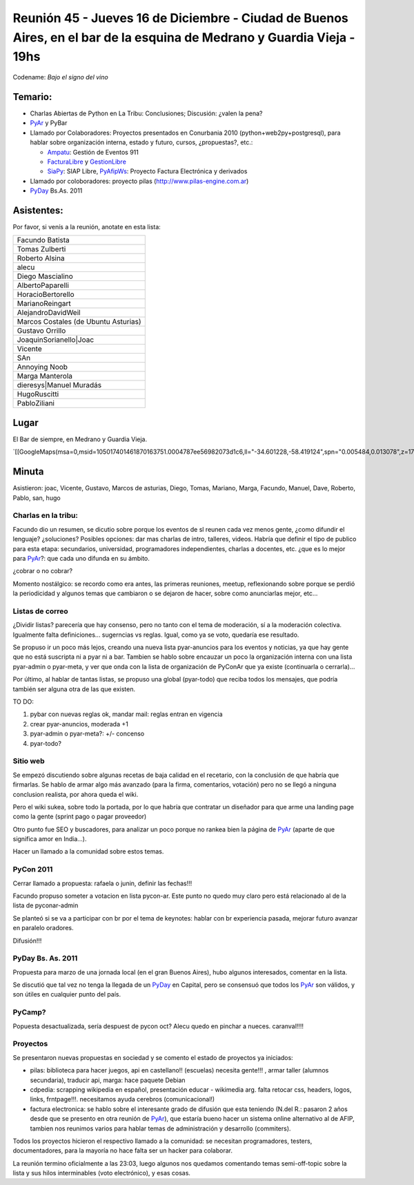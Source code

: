 
Reunión 45 - Jueves 16 de Diciembre - Ciudad de Buenos Aires, en el bar de la esquina de Medrano y Guardia Vieja - 19hs
-----------------------------------------------------------------------------------------------------------------------

Codename: *Bajo el signo del vino*

Temario:
~~~~~~~~

* Charlas Abiertas de Python en La Tribu: Conclusiones; Discusión: ¿valen la pena?

* PyAr_ y PyBar

* Llamado por Colaboradores: Proyectos presentados en Conurbania 2010 (python+web2py+postgresql), para hablar sobre organización interna, estado y futuro, cursos, ¿propuestas?, etc.:

  * Ampatu_: Gestión de Eventos 911

  * FacturaLibre_ y GestionLibre_

  * SiaPy_: SIAP Libre, PyAfipWs_: Proyecto Factura Electrónica y derivados

* Llamado por coloboradores: proyecto pilas (http://www.pilas-engine.com.ar)

* PyDay_ Bs.As. 2011

Asistentes:
~~~~~~~~~~~

Por favor, si venís a la reunión, anotate en esta lista:

.. csv-table::

    Facundo Batista
    Tomas Zulberti
    Roberto Alsina
    alecu
    Diego Mascialino
    AlbertoPaparelli
    HoracioBertorello
    MarianoReingart
    AlejandroDavidWeil
    Marcos Costales (de Ubuntu Asturias)
    Gustavo Orrillo
    JoaquinSorianello|Joac
    Vicente
    SAn
    Annoying Noob
    Marga Manterola
    dieresys|Manuel Muradás
    HugoRuscitti
    PabloZiliani


Lugar
~~~~~

El Bar de siempre, en Medrano y Guardia Vieja.

`[[GoogleMaps(msa=0,msid=105017401461870163751.0004787ee56982073d1c6,ll="-34.601228,-58.419124",spn="0.005484,0.013078",z=17)]]`_

Minuta
~~~~~~

Asistieron: joac, Vicente, Gustavo, Marcos de asturias, Diego, Tomas, Mariano, Marga, Facundo, Manuel, Dave, Roberto, Pablo, san, hugo

Charlas en la tribu:
::::::::::::::::::::

Facundo dio un resumen, se dicutio sobre porque los eventos de sl reunen cada vez menos gente, ¿como difundir el lenguaje? ¿soluciones? Posibles opciones: dar mas charlas de intro, talleres, videos. Habría que definir el tipo de publico para esta etapa: secundarios, universidad, programadores independientes, charlas a docentes, etc. ¿que es lo mejor para PyAr_?: que cada uno difunda en su ámbito.

¿cobrar o no cobrar?

Momento nostálgico: se recordo como era antes, las primeras reuniones, meetup, reflexionando sobre porque se perdió la periodicidad y algunos temas que cambiaron o se dejaron de hacer, sobre como anunciarlas mejor, etc...

Listas de correo
::::::::::::::::

¿Dividir listas? parecería que hay consenso, pero no tanto con el tema de moderación, sí a la moderación colectiva. Igualmente falta definiciones... sugerncias vs reglas. Igual, como ya se voto, quedaría ese resultado.

Se propuso ir un poco más lejos, creando una nueva lista pyar-anuncios para los eventos y noticias, ya que hay gente que no está suscripta ni a pyar ni a bar. Tambien se hablo sobre encauzar un poco la organización interna con una lista pyar-admin o pyar-meta, y ver que onda con la lista de organización de PyConAr que ya existe (continuarla o cerrarla)...

Por último, al hablar de tantas listas, se propuso una global (pyar-todo) que reciba todos los mensajes, que podría también ser alguna otra de las que existen.

TO DO:

1. pybar con nuevas reglas ok, mandar mail: reglas entran en vigencia

#. crear pyar-anuncios, moderada +1

#. pyar-admin o pyar-meta?:  +/- concenso

#. pyar-todo?

Sitio web
:::::::::

Se empezó discutiendo sobre algunas recetas de baja calidad en el recetario, con la conclusión  de que habría que firmarlas. Se hablo de armar algo más avanzado (para la firma, comentarios, votación) pero no se llegó a ninguna conclusion realista, por ahora queda el wiki.

Pero el wiki sukea, sobre todo la portada, por lo que habría que contratar un diseñador para que arme una landing page como la gente (sprint pago o pagar proveedor)

Otro punto fue SEO y buscadores, para analizar un poco porque no rankea bien la página de PyAr_ (aparte de que significa amor en India...).

Hacer un llamado a la comunidad sobre estos temas.

PyCon 2011
::::::::::

Cerrar llamado a propuesta: rafaela o junin, definir las fechas!!!

Facundo propuso someter a votacion en lista pycon-ar. Este punto no quedo muy claro pero está relacionado al de la lista de pyconar-admin

Se planteó si se va a participar con br por el tema de keynotes: hablar con br experiencia pasada, mejorar futuro avanzar en paralelo oradores.

Difusión!!!

PyDay Bs. As. 2011
::::::::::::::::::

Propuesta para marzo de una jornada local (en el gran Buenos Aires), hubo algunos interesados, comentar en la lista.

Se discutió que tal vez no tenga la llegada de un PyDay_ en Capital, pero se consensuó que todos los PyAr_ son válidos, y son útiles en cualquier punto del país.

PyCamp?
:::::::

Popuesta desactualizada, sería despuest de pycon oct?  Alecu quedo en pinchar a nueces.  caranval!!!!

Proyectos
:::::::::

Se presentaron nuevas propuestas en sociedad y se comento el estado de proyectos ya iniciados:

* pilas: biblioteca para hacer juegos, api en castellano!! (escuelas) necesita gente!!! , armar taller (alumnos secundaria), traducir api, marga: hace paquete Debian

* cdpedia: scrapping wikipedia en español, presentación educar - wikimedia arg. falta retocar css, headers, logos, links, frntpage!!!. necesitamos ayuda cerebros (comunicacional!)

* factura electronica: se hablo sobre el interesante grado de difusión que esta teniendo (N.del R.: pasaron 2 años desde que se presento en otra reunión de PyAr_), que estaría bueno hacer un sistema online alternativo al de AFIP, tambien nos reunimos varios para hablar temas de administración y desarrollo (commiters).

Todos los proyectos hicieron el respectivo llamado a la comunidad: se necesitan programadores, testers, documentadores, para la mayoría no hace falta ser un hacker para colaborar.

La reunión termino oficialmente a las 23:03, luego algunos nos quedamos comentando temas semi-off-topic sobre la lista y sus hilos interminables (voto electrónico), y esas cosas.

.. ############################################################################

.. _Ampatu: http://ampatu.googlecode.com/

.. _FacturaLibre: http://www.facturalibre.com.ar/

.. _GestionLibre: http://gestionlibre.googlecode.com

.. _SiaPy: http://www.sistemasagiles.com.ar/trac/wiki/SiaPy

.. _PyAfipWs: http://pyafipws.googlecode.com/

.. _Joac: JoaquinSorianello

.. _Manuel Muradás: dieresys

.. _pyar: /pyar
.. _pyday: /pyday
